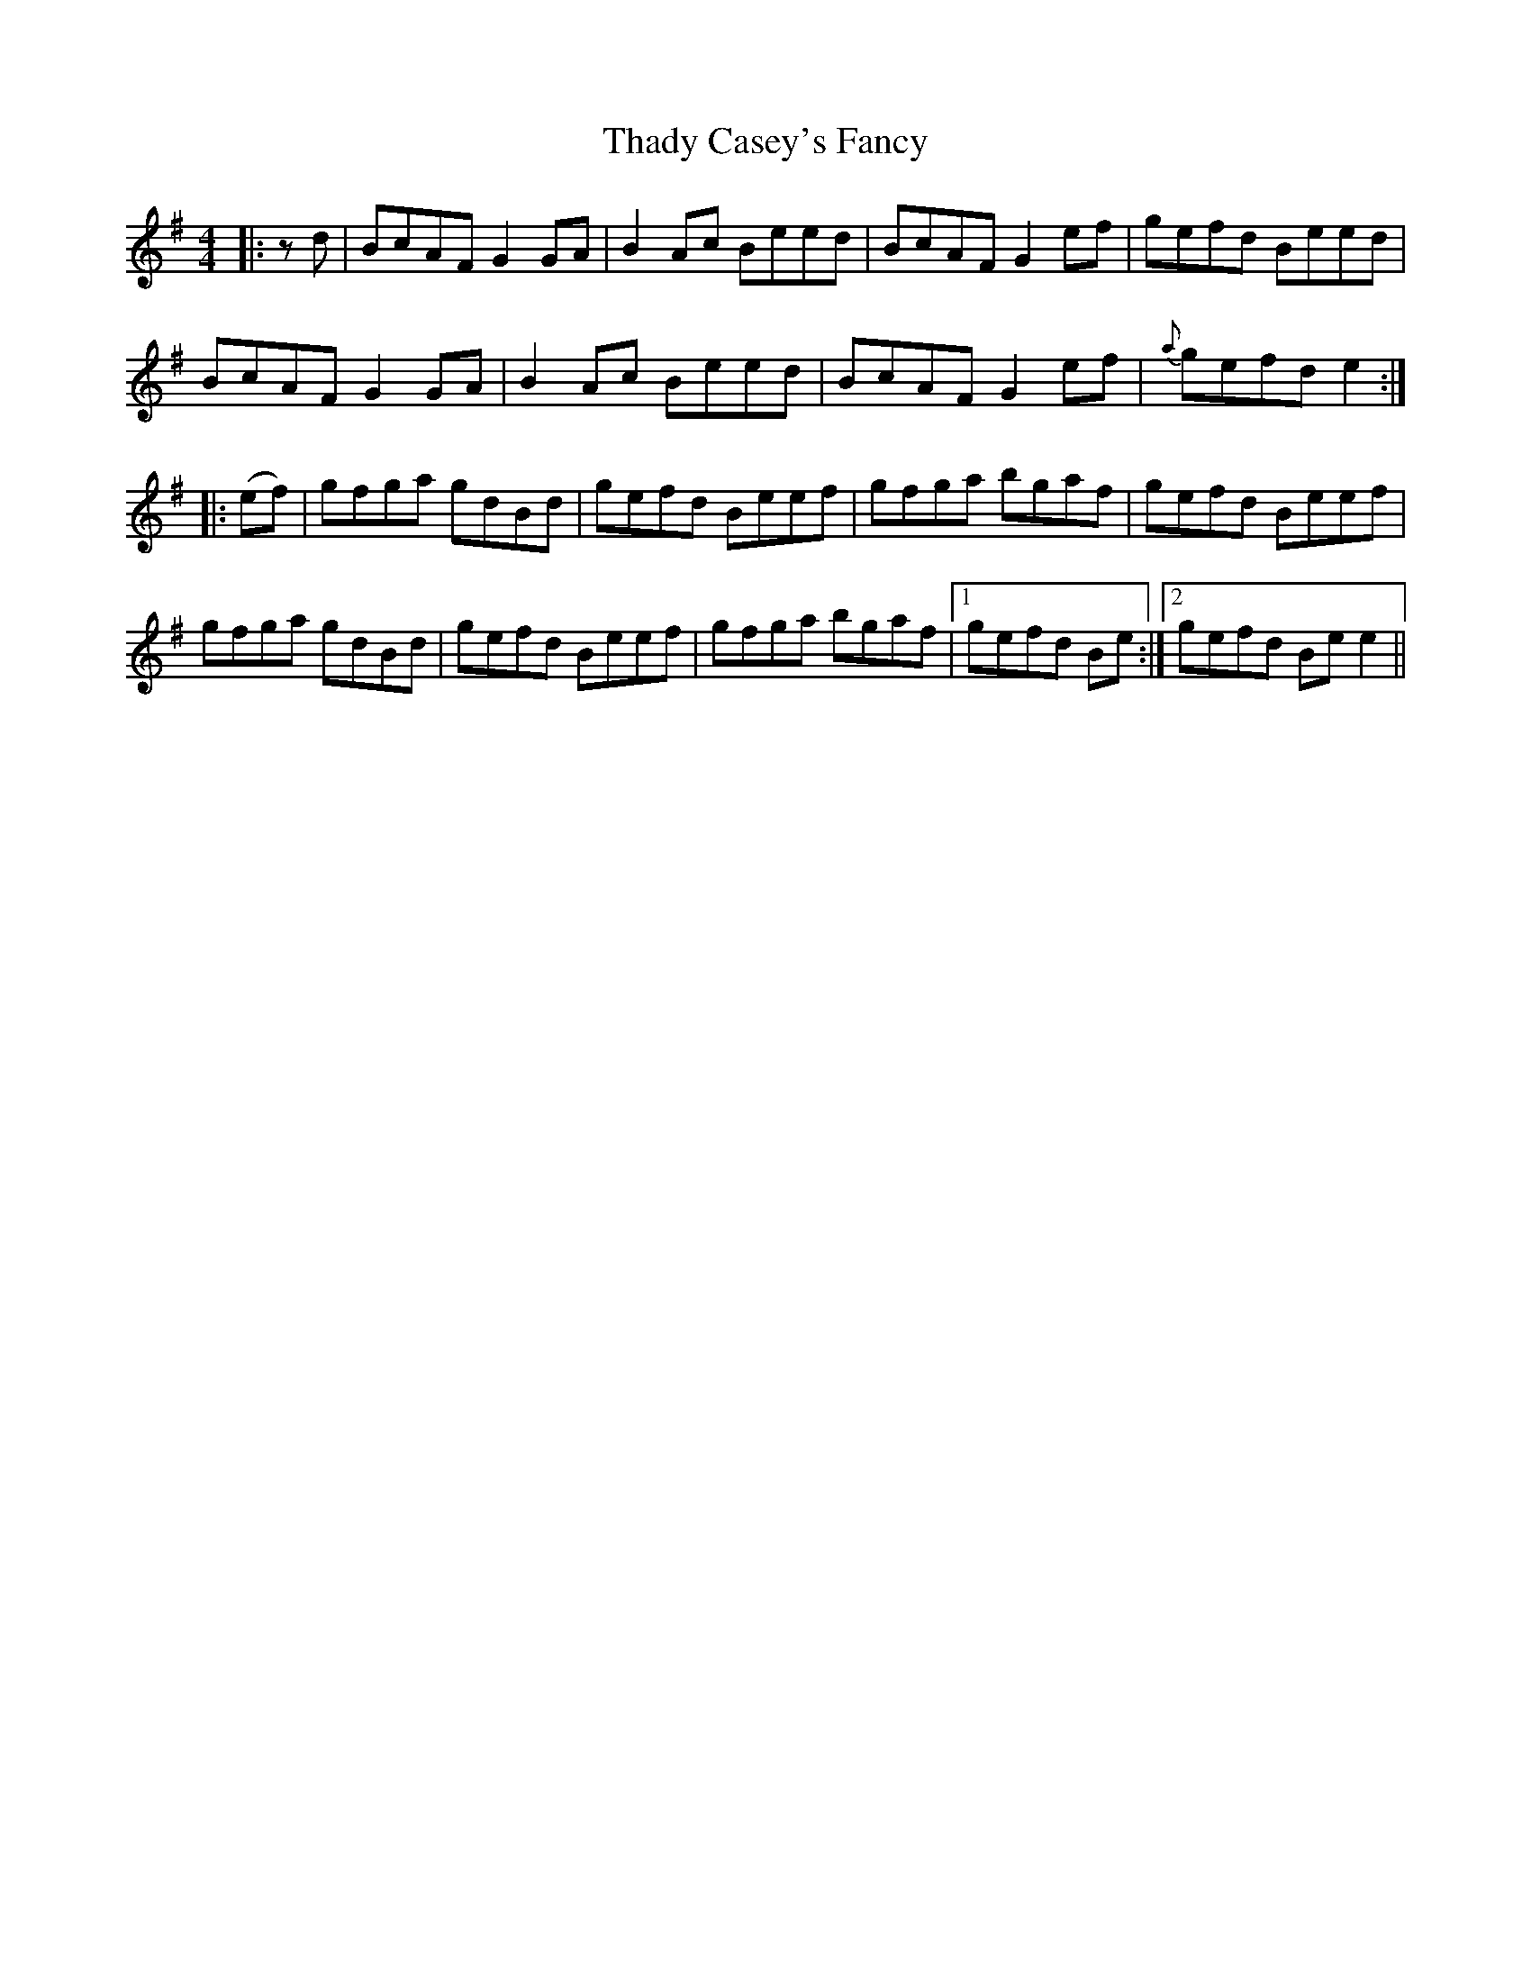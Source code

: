 X: 39748
T: Thady Casey's Fancy
R: reel
M: 4/4
K: Eminor
|:zd|BcAF G2GA|B2Ac Beed|BcAF G2ef|gefd Beed|
BcAF G2GA|B2Ac Beed|BcAF G2ef|{a}gefd e2:|
|:(ef)|gfga gdBd|gefd Beef|gfga bgaf|gefd Beef|
gfga gdBd|gefd Beef|gfga bgaf|1 gefd Be:|2 gefd Bee2||

